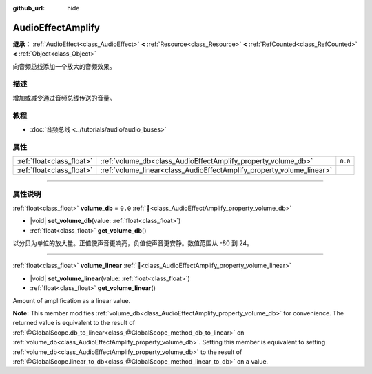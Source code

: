 :github_url: hide

.. DO NOT EDIT THIS FILE!!!
.. Generated automatically from Godot engine sources.
.. Generator: https://github.com/godotengine/godot/tree/master/doc/tools/make_rst.py.
.. XML source: https://github.com/godotengine/godot/tree/master/doc/classes/AudioEffectAmplify.xml.

.. _class_AudioEffectAmplify:

AudioEffectAmplify
==================

**继承：** :ref:`AudioEffect<class_AudioEffect>` **<** :ref:`Resource<class_Resource>` **<** :ref:`RefCounted<class_RefCounted>` **<** :ref:`Object<class_Object>`

向音频总线添加一个放大的音频效果。

.. rst-class:: classref-introduction-group

描述
----

增加或减少通过音频总线传送的音量。

.. rst-class:: classref-introduction-group

教程
----

- :doc:`音频总线 <../tutorials/audio/audio_buses>`

.. rst-class:: classref-reftable-group

属性
----

.. table::
   :widths: auto

   +---------------------------+-----------------------------------------------------------------------+---------+
   | :ref:`float<class_float>` | :ref:`volume_db<class_AudioEffectAmplify_property_volume_db>`         | ``0.0`` |
   +---------------------------+-----------------------------------------------------------------------+---------+
   | :ref:`float<class_float>` | :ref:`volume_linear<class_AudioEffectAmplify_property_volume_linear>` |         |
   +---------------------------+-----------------------------------------------------------------------+---------+

.. rst-class:: classref-section-separator

----

.. rst-class:: classref-descriptions-group

属性说明
--------

.. _class_AudioEffectAmplify_property_volume_db:

.. rst-class:: classref-property

:ref:`float<class_float>` **volume_db** = ``0.0`` :ref:`🔗<class_AudioEffectAmplify_property_volume_db>`

.. rst-class:: classref-property-setget

- |void| **set_volume_db**\ (\ value\: :ref:`float<class_float>`\ )
- :ref:`float<class_float>` **get_volume_db**\ (\ )

以分贝为单位的放大量。正值使声音更响亮，负值使声音更安静。数值范围从 -80 到 24。

.. rst-class:: classref-item-separator

----

.. _class_AudioEffectAmplify_property_volume_linear:

.. rst-class:: classref-property

:ref:`float<class_float>` **volume_linear** :ref:`🔗<class_AudioEffectAmplify_property_volume_linear>`

.. rst-class:: classref-property-setget

- |void| **set_volume_linear**\ (\ value\: :ref:`float<class_float>`\ )
- :ref:`float<class_float>` **get_volume_linear**\ (\ )

Amount of amplification as a linear value.

\ **Note:** This member modifies :ref:`volume_db<class_AudioEffectAmplify_property_volume_db>` for convenience. The returned value is equivalent to the result of :ref:`@GlobalScope.db_to_linear<class_@GlobalScope_method_db_to_linear>` on :ref:`volume_db<class_AudioEffectAmplify_property_volume_db>`. Setting this member is equivalent to setting :ref:`volume_db<class_AudioEffectAmplify_property_volume_db>` to the result of :ref:`@GlobalScope.linear_to_db<class_@GlobalScope_method_linear_to_db>` on a value.

.. |virtual| replace:: :abbr:`virtual (本方法通常需要用户覆盖才能生效。)`
.. |const| replace:: :abbr:`const (本方法无副作用，不会修改该实例的任何成员变量。)`
.. |vararg| replace:: :abbr:`vararg (本方法除了能接受在此处描述的参数外，还能够继续接受任意数量的参数。)`
.. |constructor| replace:: :abbr:`constructor (本方法用于构造某个类型。)`
.. |static| replace:: :abbr:`static (调用本方法无需实例，可直接使用类名进行调用。)`
.. |operator| replace:: :abbr:`operator (本方法描述的是使用本类型作为左操作数的有效运算符。)`
.. |bitfield| replace:: :abbr:`BitField (这个值是由下列位标志构成位掩码的整数。)`
.. |void| replace:: :abbr:`void (无返回值。)`
